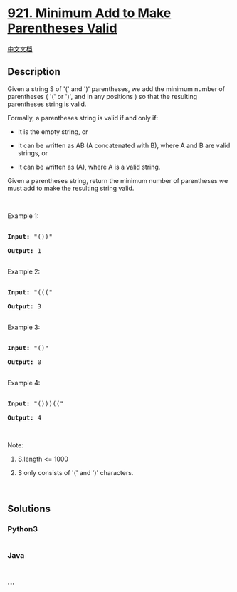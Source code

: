 * [[https://leetcode.com/problems/minimum-add-to-make-parentheses-valid][921.
Minimum Add to Make Parentheses Valid]]
  :PROPERTIES:
  :CUSTOM_ID: minimum-add-to-make-parentheses-valid
  :END:
[[./solution/0900-0999/0921.Minimum Add to Make Parentheses Valid/README.org][中文文档]]

** Description
   :PROPERTIES:
   :CUSTOM_ID: description
   :END:

#+begin_html
  <p>
#+end_html

Given a string S of '(' and ')' parentheses, we add the minimum number
of parentheses ( '(' or ')', and in any positions ) so that the
resulting parentheses string is valid.

#+begin_html
  </p>
#+end_html

#+begin_html
  <p>
#+end_html

Formally, a parentheses string is valid if and only if:

#+begin_html
  </p>
#+end_html

#+begin_html
  <ul>
#+end_html

#+begin_html
  <li>
#+end_html

It is the empty string, or

#+begin_html
  </li>
#+end_html

#+begin_html
  <li>
#+end_html

It can be written as AB (A concatenated with B), where A and B are valid
strings, or

#+begin_html
  </li>
#+end_html

#+begin_html
  <li>
#+end_html

It can be written as (A), where A is a valid string.

#+begin_html
  </li>
#+end_html

#+begin_html
  </ul>
#+end_html

#+begin_html
  <p>
#+end_html

Given a parentheses string, return the minimum number of parentheses we
must add to make the resulting string valid.

#+begin_html
  </p>
#+end_html

#+begin_html
  <p>
#+end_html

 

#+begin_html
  </p>
#+end_html

#+begin_html
  <p>
#+end_html

Example 1:

#+begin_html
  </p>
#+end_html

#+begin_html
  <pre>

  <strong>Input: </strong><span id="example-input-1-1">&quot;())&quot;</span>

  <strong>Output: </strong><span id="example-output-1">1</span>

  </pre>
#+end_html

#+begin_html
  <p>
#+end_html

Example 2:

#+begin_html
  </p>
#+end_html

#+begin_html
  <pre>

  <strong>Input: </strong><span id="example-input-2-1">&quot;(((&quot;</span>

  <strong>Output: </strong><span id="example-output-2">3</span>

  </pre>
#+end_html

#+begin_html
  <p>
#+end_html

Example 3:

#+begin_html
  </p>
#+end_html

#+begin_html
  <pre>

  <strong>Input: </strong><span id="example-input-3-1">&quot;()&quot;</span>

  <strong>Output: </strong><span id="example-output-3">0</span>

  </pre>
#+end_html

#+begin_html
  <p>
#+end_html

Example 4:

#+begin_html
  </p>
#+end_html

#+begin_html
  <pre>

  <strong>Input: </strong><span id="example-input-4-1">&quot;()))((&quot;</span>

  <strong>Output: </strong><span id="example-output-4">4</span></pre>
#+end_html

#+begin_html
  <p>
#+end_html

 

#+begin_html
  </p>
#+end_html

#+begin_html
  <p>
#+end_html

Note:

#+begin_html
  </p>
#+end_html

#+begin_html
  <ol>
#+end_html

#+begin_html
  <li>
#+end_html

S.length <= 1000

#+begin_html
  </li>
#+end_html

#+begin_html
  <li>
#+end_html

S only consists of '(' and ')' characters.

#+begin_html
  </li>
#+end_html

#+begin_html
  </ol>
#+end_html

 

** Solutions
   :PROPERTIES:
   :CUSTOM_ID: solutions
   :END:

#+begin_html
  <!-- tabs:start -->
#+end_html

*** *Python3*
    :PROPERTIES:
    :CUSTOM_ID: python3
    :END:
#+begin_src python
#+end_src

*** *Java*
    :PROPERTIES:
    :CUSTOM_ID: java
    :END:
#+begin_src java
#+end_src

*** *...*
    :PROPERTIES:
    :CUSTOM_ID: section
    :END:
#+begin_example
#+end_example

#+begin_html
  <!-- tabs:end -->
#+end_html
